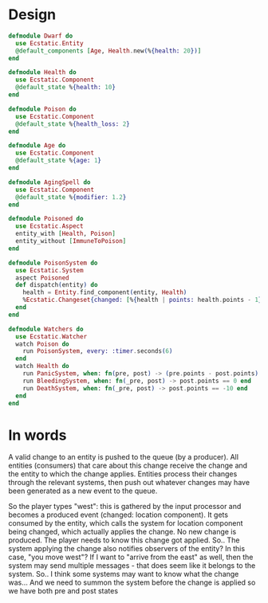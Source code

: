 * Design
#+BEGIN_SRC elixir
  defmodule Dwarf do
    use Ecstatic.Entity
    @default_components [Age, Health.new(%{health: 20})]
  end

  defmodule Health do
    use Ecstatic.Component
    @default_state %{health: 10}
  end

  defmodule Poison do
    use Ecstatic.Component
    @default_state %{health_loss: 2}
  end

  defmodule Age do
    use Ecstatic.Component
    @default_state %{age: 1}
  end

  defmodule AgingSpell do
    use Ecstatic.Component
    @default_state %{modifier: 1.2}
  end

  defmodule Poisoned do
    use Ecstatic.Aspect
    entity_with [Health, Poison]
    entity_without [ImmuneToPoison]
  end

  defmodule PoisonSystem do
    use Ecstatic.System
    aspect Poisoned
    def dispatch(entity) do
      health = Entity.find_component(entity, Health)
      %Ecstatic.Changeset{changed: [%{health | points: health.points - 1}]}
    end
  end

  defmodule Watchers do
    use Ecstatic.Watcher
    watch Poison do
      run PoisonSystem, every: :timer.seconds(6)
    end
    watch Health do
      run PanicSystem, when: fn(pre, post) -> (pre.points - post.points) > 30 end
      run BleedingSystem, when: fn(_pre, post) -> post.points == 0 end
      run DeathSystem, when: fn(_pre, post) -> post.points == -10 end
    end
  end
#+END_SRC
* In words
A valid change to an entity is pushed to the queue (by a producer).
All entities (consumers) that care about this change receive the change and the entity to which the change applies.
Entities process their changes through the relevant systems, then push out whatever changes may have been generated as a new event to the queue.

So the player types "west": this is gathered by the input processor and becomes a produced event (changed: location component). It gets consumed by the entity, which calls the system for location component being changed, which actually applies the change. No new change is produced.
The player needs to know this change got applied.
So.. The system applying the change also notifies observers of the entity?
In this case, "you move west"?
If Ι want to "arrive from the east" as well, then the system may send multiple messages - that does seem like it belongs to the system.
So.. I think some systems may want to know what the change was... And we need to summon the system before the change is applied so we have both pre and post states
